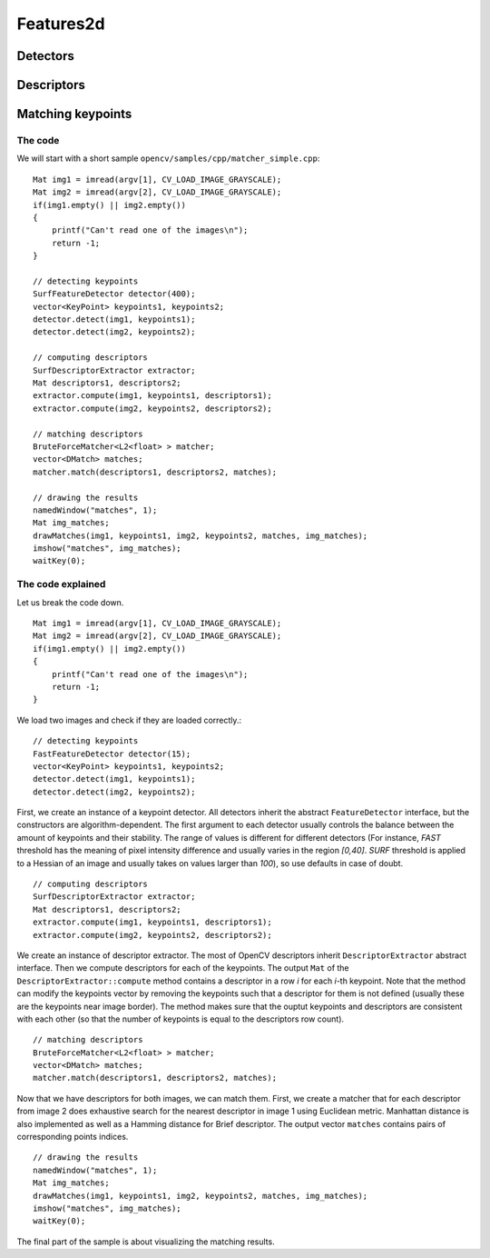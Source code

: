 **********
Features2d
**********

.. highlight:: cpp

Detectors
=========

Descriptors
===========

Matching keypoints
==================

The code
--------
We will start with a short sample ``opencv/samples/cpp/matcher_simple.cpp``: ::

    Mat img1 = imread(argv[1], CV_LOAD_IMAGE_GRAYSCALE);
    Mat img2 = imread(argv[2], CV_LOAD_IMAGE_GRAYSCALE);
    if(img1.empty() || img2.empty())
    {
        printf("Can't read one of the images\n");
        return -1;
    }

    // detecting keypoints
    SurfFeatureDetector detector(400);
    vector<KeyPoint> keypoints1, keypoints2;
    detector.detect(img1, keypoints1);
    detector.detect(img2, keypoints2);

    // computing descriptors
    SurfDescriptorExtractor extractor;
    Mat descriptors1, descriptors2;
    extractor.compute(img1, keypoints1, descriptors1);
    extractor.compute(img2, keypoints2, descriptors2);

    // matching descriptors
    BruteForceMatcher<L2<float> > matcher;
    vector<DMatch> matches;
    matcher.match(descriptors1, descriptors2, matches);

    // drawing the results
    namedWindow("matches", 1);
    Mat img_matches;
    drawMatches(img1, keypoints1, img2, keypoints2, matches, img_matches);
    imshow("matches", img_matches);
    waitKey(0);

The code explained
------------------

Let us break the code down. ::

    Mat img1 = imread(argv[1], CV_LOAD_IMAGE_GRAYSCALE);
    Mat img2 = imread(argv[2], CV_LOAD_IMAGE_GRAYSCALE);
    if(img1.empty() || img2.empty())
    {
        printf("Can't read one of the images\n");
        return -1;
    }

We load two images and check if they are loaded correctly.::

    // detecting keypoints
    FastFeatureDetector detector(15);
    vector<KeyPoint> keypoints1, keypoints2;
    detector.detect(img1, keypoints1);
    detector.detect(img2, keypoints2);

First, we create an instance of a keypoint detector. All detectors inherit the abstract ``FeatureDetector`` interface, but the constructors are algorithm-dependent. The first argument to each detector usually controls the balance between the amount of keypoints and their stability. The range of values is different for different detectors (For instance, *FAST* threshold has the meaning of pixel intensity difference and usually varies in the region *[0,40]*. *SURF* threshold is applied to a Hessian of an image and usually takes on values larger than *100*), so use defaults in case of doubt. ::

    // computing descriptors
    SurfDescriptorExtractor extractor;
    Mat descriptors1, descriptors2;
    extractor.compute(img1, keypoints1, descriptors1);
    extractor.compute(img2, keypoints2, descriptors2);

We create an instance of descriptor extractor. The most of OpenCV descriptors inherit ``DescriptorExtractor`` abstract interface. Then we compute descriptors for each of the keypoints. The output ``Mat`` of the ``DescriptorExtractor::compute`` method contains a descriptor in a row *i* for each *i*-th keypoint. Note that the method can modify the keypoints vector by removing the keypoints such that a descriptor for them is not defined (usually these are the keypoints near image border). The method makes sure that the ouptut keypoints and descriptors are consistent with each other (so that the number of keypoints is equal to the descriptors row count). ::

    // matching descriptors
    BruteForceMatcher<L2<float> > matcher;
    vector<DMatch> matches;
    matcher.match(descriptors1, descriptors2, matches);

Now that we have descriptors for both images, we can match them. First, we create a matcher that for each descriptor from image 2 does exhaustive search for the nearest descriptor in image 1 using Euclidean metric. Manhattan distance is also implemented as well as a Hamming distance for Brief descriptor. The output vector ``matches`` contains pairs of corresponding points indices. ::

    // drawing the results
    namedWindow("matches", 1);
    Mat img_matches;
    drawMatches(img1, keypoints1, img2, keypoints2, matches, img_matches);
    imshow("matches", img_matches);
    waitKey(0);

The final part of the sample is about visualizing the matching results.
